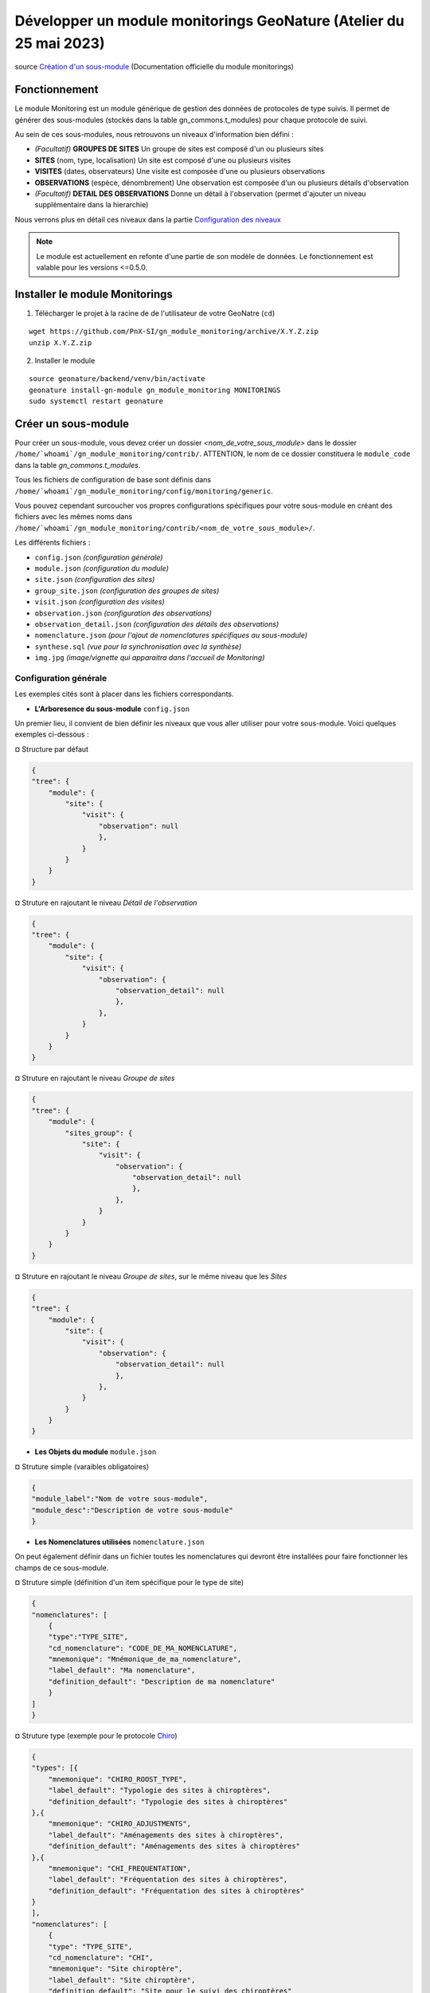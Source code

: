 Développer un module monitorings GeoNature (Atelier du 25 mai 2023)
===================================================================

| source `Création d'un sous-module <https://github.com/PnX-SI/gn_module_monitoring/blob/master/docs/sous_module.rst>`_ (Documentation officielle du module monitorings)

--------------
Fonctionnement
--------------

Le module Monitoring est un module générique de gestion des données de protocoles de type suivis.
Il permet de générer des sous-modules (stockés dans la table gn_commons.t_modules) pour chaque protocole de suivi.

Au sein de ces sous-modules, nous retrouvons un niveaux d'information bien défini : 

- *(Facultatif)* **GROUPES DE SITES** Un groupe de sites est composé d'un ou plusieurs sites
- **SITES** (nom, type, localisation) Un site est composé d'une ou plusieurs visites
- **VISITES** (dates, observateurs) Une visite est composée d'une ou plusieurs observations
- **OBSERVATIONS** (espèce, dénombrement) Une observation est composée d'un ou plusieurs détails d'observation
- *(Facultatif)* **DETAIL DES OBSERVATIONS** Donne un détail à l'observation (permet d'ajouter un niveau supplémentaire dans la hierarchie)

Nous verrons plus en détail ces niveaux dans la partie `Configuration des niveaux <#id1>`_

.. NOTE::

    Le module est actuellement en refonte d'une partie de son modèle de données. Le fonctionnement est valable pour les versions <=0.5.0.

.. image:: _static/gn_monitoring/2020-06-MCD-monitoring.jpg
    :alt: MCD du schema gn_monitoring

-------------------------------
Installer le module Monitorings
-------------------------------

1. Télécharger le projet à la racine de de l'utilisateur de votre GeoNatre (``cd``)

::

    wget https://github.com/PnX-SI/gn_module_monitoring/archive/X.Y.Z.zip
    unzip X.Y.Z.zip

2. Installer le module

::
    
    source geonature/backend/venv/bin/activate
    geonature install-gn-module gn_module_monitoring MONITORINGS
    sudo systemctl restart geonature

--------------------
Créer un sous-module
--------------------

Pour créer un sous-module, vous devez créer un dossier `<nom_de_votre_sous_module>` dans le dossier ``/home/`whoami`/gn_module_monitoring/contrib/``. ATTENTION, le nom de ce dossier constituera le ``module_code`` dans la table `gn_commons.t_modules`.

Tous les fichiers de configuration de base sont définis dans ``/home/`whoami`/gn_module_monitoring/config/monitoring/generic``.

Vous pouvez cependant surcoucher vos propres configurations spécifiques pour votre sous-module en créant des fichiers avec les mêmes noms dans ``/home/`whoami`/gn_module_monitoring/contrib/<nom_de_votre_sous_module>/``.

Les différents fichiers : 

* ``config.json`` `(configuration générale)`
* ``module.json`` `(configuration du module)`
* ``site.json`` `(configuration des sites)`
* ``group_site.json`` `(configuration des groupes de sites)`
* ``visit.json`` `(configuration des visites)`
* ``observation.json`` `(configuration des observations)`
* ``observation_detail.json`` `(configuration des détails des observations)`
* ``nomenclature.json`` `(pour l'ajout de nomenclatures spécifiques au sous-module)`
* ``synthese.sql`` `(vue pour la synchronisation avec la synthèse)`
* ``img.jpg`` `(image/vignette qui apparaitra dans l'accueil de Monitoring)`

Configuration générale
~~~~~~~~~~~~~~~~~~~~~~~~~

Les exemples cités sont à placer dans les fichiers correspondants.

- **L'Arboresence du sous-module** ``config.json``

Un premier lieu, il convient de bien définir les niveaux que vous aller utiliser pour votre sous-module.
Voici quelques exemples ci-dessous :

¤ Structure par défaut

.. code-block:: json

    {
    "tree": {
        "module": {
            "site": {
                "visit": {
                    "observation": null
                    },
                }
            }
        }
    }

¤ Struture en rajoutant le niveau `Détail de l'observation`

.. code-block:: json

    {
    "tree": {
        "module": {
            "site": {
                "visit": {
                    "observation": {
                        "observation_detail": null
                        },
                    },
                }
            }
        }
    }

¤ Struture en rajoutant le niveau `Groupe de sites`

.. code-block:: json

    {
    "tree": {
        "module": {
            "sites_group": {
                "site": {
                    "visit": {
                        "observation": {
                            "observation_detail": null
                            },
                        },
                    }
                }
            }    
        }
    }

¤ Struture en rajoutant le niveau `Groupe de sites`, sur le même niveau que les `Sites`

.. code-block:: json

    {
    "tree": {
        "module": {
            "site": {
                "visit": {
                    "observation": {
                        "observation_detail": null
                        },
                    },
                }
            }
        }
    }

- **Les Objets du module** ``module.json``

¤ Struture simple (varaibles obligatoires)

.. code-block:: json

    {
    "module_label":"Nom de votre sous-module",
    "module_desc":"Description de votre sous-module"
    }
    

- **Les Nomenclatures utilisées** ``nomenclature.json``

On peut également définir dans un fichier toutes les nomenclatures qui devront être installées pour faire fonctionner les champs de ce sous-module.

¤ Struture simple (définition d'un item spécifique pour le type de site)

.. code-block:: json

    {
    "nomenclatures": [
        {
        "type":"TYPE_SITE",
        "cd_nomenclature": "CODE_DE_MA_NOMENCLATURE",
        "mnemonique": "Mnémonique_de_ma_nomenclature",
        "label_default": "Ma nomenclature",
        "definition_default": "Description de ma nomenclature"
        }
    ]
    }


¤ Struture type (exemple pour le protocole `Chiro <https://github.com/PnX-SI/protocoles_suivi/tree/master/chiro>`_)

.. raw:: html

   <details>
   <summary><a>big code</a></summary>

.. code-block:: json

    {
    "types": [{
        "mnemonique": "CHIRO_ROOST_TYPE",
        "label_default": "Typologie des sites à chiroptères",
        "definition_default": "Typologie des sites à chiroptères"
    },{
        "mnemonique": "CHIRO_ADJUSTMENTS",
        "label_default": "Aménagements des sites à chiroptères",
        "definition_default": "Aménagements des sites à chiroptères"
    },{
        "mnemonique": "CHI_FREQUENTATION",
        "label_default": "Fréquentation des sites à chiroptères",
        "definition_default": "Fréquentation des sites à chiroptères"
    }
    ],
    "nomenclatures": [
        {
        "type": "TYPE_SITE",
        "cd_nomenclature": "CHI",
        "mnemonique": "Site chiroptère",
        "label_default": "Site chiroptère",
        "definition_default": "Site pour le suivi des chiroptères"
        },
        {"type": "CHIRO_ROOST_TYPE", "cd_nomenclature": "CHI_ARBRE", "mnemonique":"Arbre", "label_default":"Arbre", "definition_default":"Arbre"},
        {"type": "CHIRO_ROOST_TYPE", "cd_nomenclature": "CHI_BARRAGE", "mnemonique": "Barrage", "label_default":"Barrage", "definition_default":"Barrage"},
        {"type": "CHIRO_ROOST_TYPE", "cd_nomenclature": "CHI_BATIMENT", "mnemonique": "Bâtiment", "label_default":"Bâtiment", "definition_default":"Bâtiment"},
        {"type": "CHIRO_ROOST_TYPE", "cd_nomenclature": "CHI_CAVE", "mnemonique": "Cave", "label_default":"Cave", "definition_default":"Cave"},
        {"type": "CHIRO_ROOST_TYPE", "cd_nomenclature": "CHI_EBOULI", "mnemonique": "Ebouli", "label_default":"Ebouli", "definition_default":"Ebouli"},
        {"type": "CHIRO_ROOST_TYPE", "cd_nomenclature": "CHI_EGLISE", "mnemonique": "Église", "label_default":"Église", "definition_default":"Église"},
        {"type": "CHIRO_ROOST_TYPE", "cd_nomenclature": "CHI_FAÇADE", "mnemonique": "Façade", "label_default":"Façade", "definition_default":"Façade"},
        {"type": "CHIRO_ROOST_TYPE", "cd_nomenclature": "CHI_FOUR", "mnemonique": "Four", "label_default":"Four", "definition_default":"Four"},
        {"type": "CHIRO_ROOST_TYPE", "cd_nomenclature": "CHI_GARAGE", "mnemonique": "Garage", "label_default":"Garage", "definition_default":"Garage"},
        {"type": "CHIRO_ROOST_TYPE", "cd_nomenclature": "CHI_ARTIFICIEL", "mnemonique": "Gîte artificiel", "label_default":"Gîte artificiel", "definition_default":"Gîte artificiel"},
        {"type": "CHIRO_ROOST_TYPE", "cd_nomenclature": "CHI_GRANGE", "mnemonique": "Grange", "label_default":"Grange", "definition_default":"Grange"},
        {"type": "CHIRO_ROOST_TYPE", "cd_nomenclature": "CHI_GRENIER", "mnemonique": "Grenier", "label_default":"Grenier", "definition_default":"Grenier"},
        {"type": "CHIRO_ROOST_TYPE", "cd_nomenclature": "CHI_GROTTE", "mnemonique": "Grotte", "label_default":"Grotte", "definition_default":"Grotte"},
        {"type": "CHIRO_ROOST_TYPE", "cd_nomenclature": "CHI_MAISON", "mnemonique": "Maison", "label_default":"Maison", "definition_default":"Maison"},
        {"type": "CHIRO_ROOST_TYPE", "cd_nomenclature": "CHI_MINE", "mnemonique": "Mine", "label_default":"Mine", "definition_default":"Mine"},
        {"type": "CHIRO_ROOST_TYPE", "cd_nomenclature": "CHI_MUR", "mnemonique": "Mur", "label_default":"Mur", "definition_default":"Mur"},
        {"type": "CHIRO_ROOST_TYPE", "cd_nomenclature": "CHI_PANNEAU", "mnemonique": "Panneau", "label_default":"Panneau", "definition_default":"Panneau"},
        {"type": "CHIRO_ROOST_TYPE", "cd_nomenclature": "CHI_PLANCHER", "mnemonique": "Plancher", "label_default":"Plancher", "definition_default":"Plancher"},
        {"type": "CHIRO_ROOST_TYPE", "cd_nomenclature": "CHI_PONT", "mnemonique": "Pont", "label_default":"Pont", "definition_default":"Pont"},
        {"type": "CHIRO_ROOST_TYPE", "cd_nomenclature": "CHI_RUINE", "mnemonique": "Ruine", "label_default":"Ruine", "definition_default":"Ruine"},
        {"type": "CHIRO_ROOST_TYPE", "cd_nomenclature": "CHI_ROCHER", "mnemonique":"Rocher", "label_default":"Rocher", "definition_default":"Rocher"},
        {"type": "CHIRO_ROOST_TYPE", "cd_nomenclature": "CHI_TOIT", "mnemonique": "Toit", "label_default":"Toit", "definition_default":"Toit"},
        {"type": "CHIRO_ROOST_TYPE", "cd_nomenclature": "CHI_TOIT_VOLET", "mnemonique": "Toit et volet", "label_default":"Toit et volet", "definition_default":"Toit et volet"},
        {"type": "CHIRO_ROOST_TYPE", "cd_nomenclature": "CHI_TRANSFORMATEUR", "mnemonique": "Transformateur", "label_default":"Transformateur", "definition_default":"Transformateur"},
        {"type": "CHIRO_ROOST_TYPE", "cd_nomenclature": "CHI_TUNNEL", "mnemonique": "Tunnel", "label_default":"Tunnel", "definition_default":"Tunnel"},
        {"type": "CHIRO_ROOST_TYPE", "cd_nomenclature": "CHI_VOLET", "mnemonique":"Volet", "label_default":"Volet", "definition_default":"Volet"},
        {"type": "CHIRO_ROOST_TYPE", "cd_nomenclature": "CHI_AUTRE", "mnemonique":"Autre", "label_default":"Autre", "definition_default":"Autre"},
        {"type": "CHIRO_ROOST_TYPE", "cd_nomenclature": "CHI_INDETERMINE", "mnemonique":"Indéterminé" , "label_default":"Indéterminé" , "definition_default":"Indéterminé"},
        {"type": "CHIRO_ADJUSTMENTS", "cd_nomenclature": "CHI_ADJ_CHIROPTIERE", "mnemonique":"Fermeture avec chiroptière" , "label_default":"Fermeture avec chiroptière" , "definition_default":"Fermeture avec chiroptière"},
        {"type": "CHIRO_ADJUSTMENTS", "cd_nomenclature": "CHI_ADJ_NICHOIR", "mnemonique":"Nichoir" , "label_default":"Nichoir" , "definition_default":"Nichoir"},
        {"type": "CHIRO_ADJUSTMENTS", "cd_nomenclature": "CHI_ADJ_PONT", "mnemonique": "Pont restauré en intégrant les chiroptères" , "label_default": "Pont restauré en intégrant les chiroptères" , "definition_default": "Pont restauré en intégrant les chiroptères"},
        {"type": "CHI_FREQUENTATION", "cd_nomenclature": "forte", "mnemonique": "Importante (accès facile, proximité GR, bâti remarquable souvent visité)", "label_default": "Importante (accès facile, proximité GR, bâti remarquable souvent visité)" , "definition_default":"Importante (accès facile, proximité GR, bâti remarquable souvent visité)"},
        {"type": "CHI_FREQUENTATION", "cd_nomenclature": "moyenne", "mnemonique":"Moyenne (accessibilité à pied, proximité PR)", "label_default": "Moyenne (accessibilité à pied, proximité PR)" , "definition_default":"Moyenne (accessibilité à pied, proximité PR)"},
        {"type": "CHI_FREQUENTATION", "cd_nomenclature": "faible", "mnemonique":"Faible (site peu accessible, peu connu)", "label_default": "Faible (site peu accessible, peu connu)" , "definition_default":"Faible (site peu accessible, peu connu)"},
        {"type": "CHI_FREQUENTATION", "cd_nomenclature": "nulle", "mnemonique":"Nulle (pas de pénétrations enthropiques)", "label_default": "Nulle (pas de pénétrations enthropiques)" , "definition_default":"Nulle (pas de pénétrations enthropiques)"}
    ]
    }

.. raw:: html

   </details>

Configuration des niveaux
~~~~~~~~~~~~~~~~~~~~~~~~~

- **Les Groupes de site** ``group_site.json``

- **Les Sites** ``site.json``

- **Les Visites** ``visit.json``

- **Les Observations** ``observation.json``

- **Les Détails d'une observation** ``observation_detail.json``

Configuration des exports
~~~~~~~~~~~~~~~~~~~~~~~~~

- **La Vue de synthèse** ``synthese.sql``

- **Paramétrage des exports** ``module.json``

Définir ses variables dans la configuration des niveaux
~~~~~~~~~~~~~~~~~~~~~~~~~~~~~~~~~~~~~~~~~~~~~~~~~~~~~~~

- **Les variables génériques (par défaut)**

- **Les variables additionnelles (créées sur mesure)**

- **Les variables dynamiques**

Gérer les permissions (<= 0.5.0)
~~~~~~~~~~~~~~~~~~~~~~~~~~~~~~~~

---------------------------------
Dépot des projets de sous-modules
---------------------------------

Un repository GitHub a été mis en place par l'équipe de développement pour recenser tous les projets de sous-modules qui ont été paratagés à la communauté.

Le lien du dépot : https://github.com/PnX-SI/protocoles_suivi
